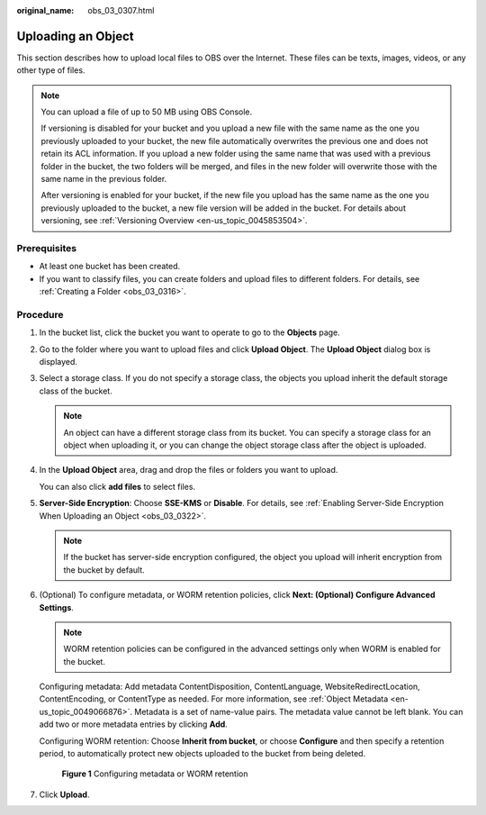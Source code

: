 :original_name: obs_03_0307.html

.. _obs_03_0307:

Uploading an Object
===================

This section describes how to upload local files to OBS over the Internet. These files can be texts, images, videos, or any other type of files.

.. note::

   You can upload a file of up to 50 MB using OBS Console.

   If versioning is disabled for your bucket and you upload a new file with the same name as the one you previously uploaded to your bucket, the new file automatically overwrites the previous one and does not retain its ACL information. If you upload a new folder using the same name that was used with a previous folder in the bucket, the two folders will be merged, and files in the new folder will overwrite those with the same name in the previous folder.

   After versioning is enabled for your bucket, if the new file you upload has the same name as the one you previously uploaded to the bucket, a new file version will be added in the bucket. For details about versioning, see :ref:`Versioning Overview <en-us_topic_0045853504>`.

Prerequisites
-------------

-  At least one bucket has been created.
-  If you want to classify files, you can create folders and upload files to different folders. For details, see :ref:`Creating a Folder <obs_03_0316>`.

Procedure
---------

#. In the bucket list, click the bucket you want to operate to go to the **Objects** page.

#. Go to the folder where you want to upload files and click **Upload Object**. The **Upload Object** dialog box is displayed.

#. Select a storage class. If you do not specify a storage class, the objects you upload inherit the default storage class of the bucket.

   .. note::

      An object can have a different storage class from its bucket. You can specify a storage class for an object when uploading it, or you can change the object storage class after the object is uploaded.

#. In the **Upload Object** area, drag and drop the files or folders you want to upload.

   You can also click **add files** to select files.

#. **Server-Side Encryption**: Choose **SSE-KMS** or **Disable**. For details, see :ref:`Enabling Server-Side Encryption When Uploading an Object <obs_03_0322>`.

   .. note::

      If the bucket has server-side encryption configured, the object you upload will inherit encryption from the bucket by default.

#. (Optional) To configure metadata, or WORM retention policies, click **Next: (Optional) Configure Advanced Settings**.

   .. note::

      WORM retention policies can be configured in the advanced settings only when WORM is enabled for the bucket.

   Configuring metadata: Add metadata ContentDisposition, ContentLanguage, WebsiteRedirectLocation, ContentEncoding, or ContentType as needed. For more information, see :ref:`Object Metadata <en-us_topic_0049066876>`. Metadata is a set of name-value pairs. The metadata value cannot be left blank. You can add two or more metadata entries by clicking **Add**.

   Configuring WORM retention: Choose **Inherit from bucket**, or choose **Configure** and then specify a retention period, to automatically protect new objects uploaded to the bucket from being deleted.


   .. figure:: /_static/images/en-us_image_0000001925837700.png
      :alt: **Figure 1** Configuring metadata or WORM retention

      **Figure 1** Configuring metadata or WORM retention

#. Click **Upload**.
